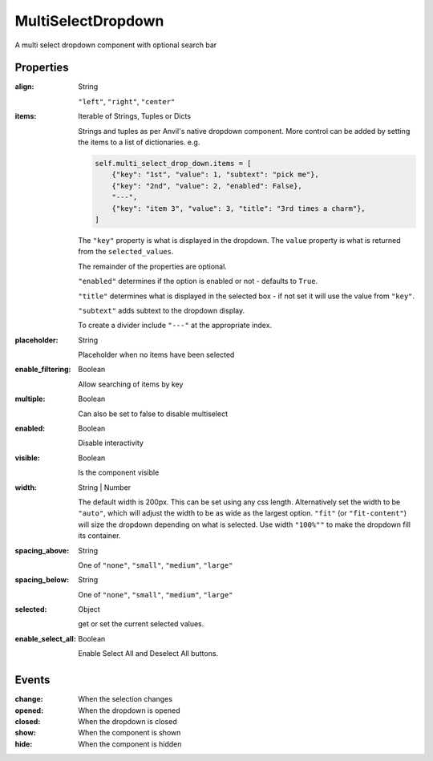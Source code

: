 MultiSelectDropdown
===================
A multi select dropdown component with optional search bar

Properties
----------
:align: String

    ``"left"``, ``"right"``, ``"center"``

:items: Iterable of Strings, Tuples or Dicts

    Strings and tuples as per Anvil's native dropdown component. More control can be added by setting the items to a list of dictionaries.
    e.g.

    .. code-block:: python

        self.multi_select_drop_down.items = [
            {"key": "1st", "value": 1, "subtext": "pick me"},
            {"key": "2nd", "value": 2, "enabled": False},
            "---",
            {"key": "item 3", "value": 3, "title": "3rd times a charm"},
        ]

    The ``"key"`` property is what is displayed in the dropdown.
    The ``value`` property is what is returned from the ``selected_values``.

    The remainder of the properties are optional.

    ``"enabled"`` determines if the option is enabled or not - defaults to ``True``.

    ``"title"`` determines what is displayed in the selected box - if not set it will use the value from ``"key"``.

    ``"subtext"`` adds subtext to the dropdown display.

    To create a divider include ``"---"`` at the appropriate index.

:placeholder: String

    Placeholder when no items have been selected

:enable_filtering: Boolean

    Allow searching of items by key

:multiple: Boolean

    Can also be set to false to disable multiselect

:enabled: Boolean

    Disable interactivity

:visible: Boolean

    Is the component visible

:width: String | Number

    The default width is 200px. This can be set using any css length.
    Alternatively set the width to be ``"auto"``, which will adjust the width to be as wide as the largest option.
    ``"fit"`` (or ``"fit-content"``) will size the dropdown depending on what is selected.
    Use width ``"100%""`` to make the dropdown fill its container.

:spacing_above: String

    One of ``"none"``, ``"small"``, ``"medium"``, ``"large"``

:spacing_below: String

    One of ``"none"``, ``"small"``, ``"medium"``, ``"large"``

:selected: Object

    get or set the current selected values.

:enable_select_all: Boolean

    Enable Select All and Deselect All buttons.


Events
----------
:change:

    When the selection changes

:opened:

    When the dropdown is opened

:closed:

    When the dropdown is closed

:show:

    When the component is shown

:hide:

    When the component is hidden
